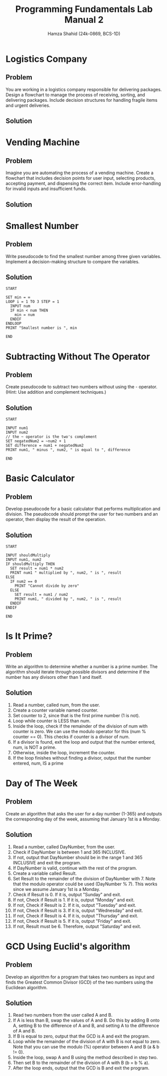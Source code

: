 #+Title: Programming Fundamentals Lab Manual 2
#+Author: Hamza Shahid (24k-0869, BCS-1D)

* Logistics Company
** Problem
You are working in a logistics company responsible for delivering packages. Design a flowchart to
manage the process of receiving, sorting, and delivering packages. Include decision structures for
handling fragile items and urgent deliveries.
** Solution

[[./logistics.svg]]
* Vending Machine
** Problem
Imagine you are automating the process of a vending machine. Create a flowchart that includes
decision points for user input, selecting products, accepting payment, and dispensing the correct
item. Include error-handling for invalid inputs and insufficient funds.
** Solution
[[./vending.svg]]
* Smallest Number
** Problem
Write pseudocode to find the smallest number among three given variables. Implement a
decision-making structure to compare the variables.
** Solution
#+begin_src pseudocode
  START

  SET min = ∞
  LOOP i = 1 TO 3 STEP = 1
    INPUT num
    IF min < num THEN
      min = num
    ENDIF
  ENDLOOP
  PRINT "Smallest number is ", min
  
  END
#+end_src
* Subtracting Without The Operator
** Problem
Create pseudocode to subtract two numbers without using the - operator. (Hint: Use addition and
complement techniques.)
** Solution
#+begin_src pseudocode
  START
  
  INPUT num1
  INPUT num2
  // the ~ operator is the two's complement
  SET negatedNum2 = ~num2 + 1
  SET difference = num1 + negatedNum2
  PRINT num1, " minus ", num2, " is equal to ", difference
  
  END
#+end_src
* Basic Calculator
** Problem
Develop pseudocode for a basic calculator that performs multiplication and division. The pseudocode
should prompt the user for two numbers and an operator, then display the result of the operation.
** Solution
#+begin_src pseudocode
  START
  
  INPUT shouldMultiply
  INPUT num1, num2
  IF shouldMultiply THEN
    SET result = num1 * num2
    PRINT num1 " multiplied by ", num2, " is ", result
  ELSE
    IF num2 == 0
      PRINT "Cannot divide by zero"
    ELSE
      SET result = num1 / num2
      PRINT num1, " divided by ", num2, " is ", result
    ENDIF
  ENDIF
  
  END
#+end_src
* Is It Prime?
** Problem
Write an algorithm to determine whether a number is a prime number. The algorithm should iterate
through possible divisors and determine if the number has any divisors other than 1 and itself.
** Solution
1. Read a number, called num, from the user.
2. Create a counter variable named counter.
3. Set counter to 2, since that is the first prime number (1 is not).
4. Loop while counter is LESS than num.
5. Inside the loop, check if the remainder of the division of num with counter is zero. We can use
   the modulo operator for this (num % counter == 0). This checks if counter is a divisor of num.
6. If a divisor is found, exit the loop and output that the number entered, num, is NOT a prime.
7. Otherwise, inside the loop, increment the counter.
8. If the loop finishes without finding a divisor, output that the number entered, num, IS a prime
* Day of The Week
** Problem
Create an algorithm that asks the user for a day number (1-365) and outputs the corresponding day of
the week, assuming that January 1st is a Monday.
** Solution
1. Read a number, called DayNumber, from the user.
2. Check if DayNumber is between 1 and 365 INCLUSIVE.
3. If not, output that DayNumber should be in the range 1 and 365 INCLUSIVE and exit the program.
4. If DayNumber is valid, continue with the rest of the program.
5. Create a variable called Result.
6. Set Result to the remainder of the division of DayNumber with 7. Note that the modulo operator
   could be used (DayNumber % 7). This works since we assume January 1st is a Monday.
7. Check if Result is 0. If it is, output "Sunday" and exit.
8. If not, Check if Result is 1. If it is, output "Monday" and exit.
9. If not, Check if Result is 2. If it is, output "Tuesday" and exit.
10. If not, Check if Result is 3. If it is, output "Wednesday" and exit.
11. If not, Check if Result is 4. If it is, output "Thursday" and exit.
12. If not, Check if Result is 5. If it is, output "Friday" and exit.
13. If not, Result must be 6. Therefore, output "Saturday" and exit.
* GCD Using Euclid's algorithm
** Problem
Develop an algorithm for a program that takes two numbers as input and finds the Greatest Common
Divisor (GCD) of the two numbers using the Euclidean algorithm.
** Solution
1. Read two numbers from the user called A and B.
2. If A is less than B, swap the values of A and B. Do this by adding B onto A, setting B to the
   difference of A and B, and setting A to the difference of A and B.
3. If B is equal to zero, output that the GCD is A and exit the program.
4. Loop while the remainder of the division of A with B is not equal to zero. Note that you can use
   the modulo (%) operator between A and B (a & b != 0).
5. Inside the loop, swap A and B using the method described in step two.
6. Then set B to the remainder of the division of A with B (b = b % a).
7. After the loop ends, output that the GCD is B and exit the program.
